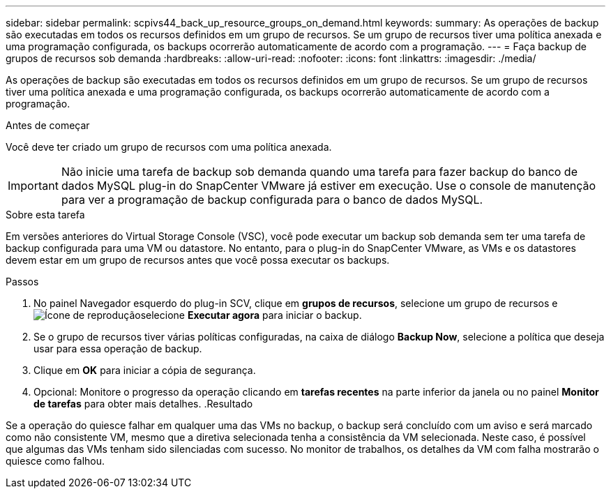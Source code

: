 ---
sidebar: sidebar 
permalink: scpivs44_back_up_resource_groups_on_demand.html 
keywords:  
summary: As operações de backup são executadas em todos os recursos definidos em um grupo de recursos. Se um grupo de recursos tiver uma política anexada e uma programação configurada, os backups ocorrerão automaticamente de acordo com a programação. 
---
= Faça backup de grupos de recursos sob demanda
:hardbreaks:
:allow-uri-read: 
:nofooter: 
:icons: font
:linkattrs: 
:imagesdir: ./media/


[role="lead"]
As operações de backup são executadas em todos os recursos definidos em um grupo de recursos. Se um grupo de recursos tiver uma política anexada e uma programação configurada, os backups ocorrerão automaticamente de acordo com a programação.

.Antes de começar
Você deve ter criado um grupo de recursos com uma política anexada.


IMPORTANT: Não inicie uma tarefa de backup sob demanda quando uma tarefa para fazer backup do banco de dados MySQL plug-in do SnapCenter VMware já estiver em execução. Use o console de manutenção para ver a programação de backup configurada para o banco de dados MySQL.

.Sobre esta tarefa
Em versões anteriores do Virtual Storage Console (VSC), você pode executar um backup sob demanda sem ter uma tarefa de backup configurada para uma VM ou datastore. No entanto, para o plug-in do SnapCenter VMware, as VMs e os datastores devem estar em um grupo de recursos antes que você possa executar os backups.

.Passos
. No painel Navegador esquerdo do plug-in SCV, clique em *grupos de recursos*, selecione um grupo de recursos e image:scpivs44_image38.png["Ícone de reprodução"]selecione *Executar agora* para iniciar o backup.
. Se o grupo de recursos tiver várias políticas configuradas, na caixa de diálogo *Backup Now*, selecione a política que deseja usar para essa operação de backup.
. Clique em *OK* para iniciar a cópia de segurança.
. Opcional: Monitore o progresso da operação clicando em *tarefas recentes* na parte inferior da janela ou no painel *Monitor de tarefas* para obter mais detalhes. .Resultado


Se a operação do quiesce falhar em qualquer uma das VMs no backup, o backup será concluído com um aviso e será marcado como não consistente VM, mesmo que a diretiva selecionada tenha a consistência da VM selecionada. Neste caso, é possível que algumas das VMs tenham sido silenciadas com sucesso. No monitor de trabalhos, os detalhes da VM com falha mostrarão o quiesce como falhou.
